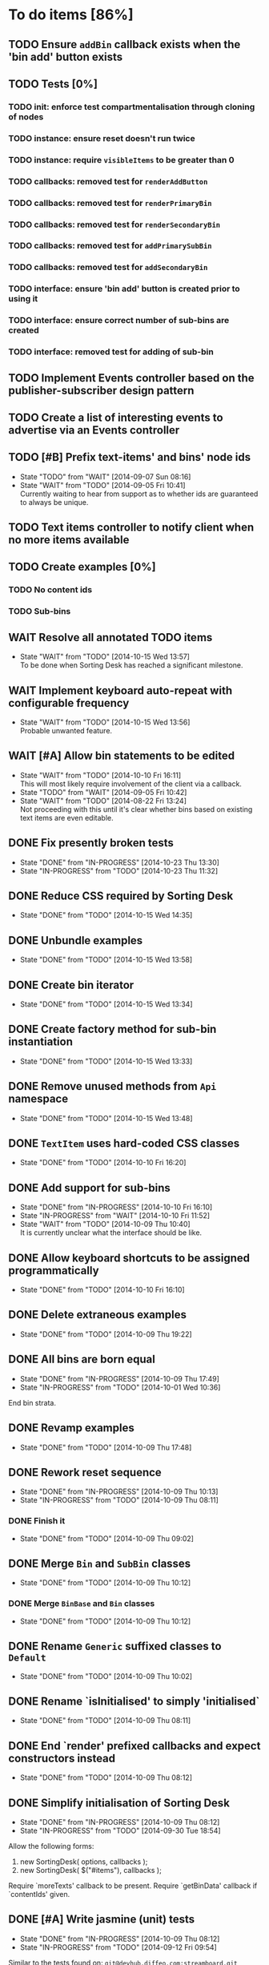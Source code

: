 * To do items [86%]
** TODO Ensure =addBin= callback exists when the 'bin add' button exists
** TODO Tests [0%]
*** TODO init: enforce test compartmentalisation through cloning of nodes
*** TODO instance: ensure reset doesn't run twice
*** TODO instance: require =visibleItems= to be greater than 0
*** TODO callbacks: removed test for =renderAddButton=
*** TODO callbacks: removed test for =renderPrimaryBin=
*** TODO callbacks: removed test for =renderSecondaryBin=
*** TODO callbacks: removed test for =addPrimarySubBin=
*** TODO callbacks: removed test for =addSecondaryBin=
*** TODO interface: ensure 'bin add' button is created prior to using it
*** TODO interface: ensure correct number of sub-bins are created
*** TODO interface: removed test for adding of sub-bin
** TODO Implement Events controller based on the publisher-subscriber design pattern
** TODO Create a list of interesting events to advertise via an Events controller
** TODO [#B] Prefix text-items' and bins' node ids
- State "TODO"       from "WAIT"       [2014-09-07 Sun 08:16]
- State "WAIT"       from "TODO"       [2014-09-05 Fri 10:41] \\
  Currently waiting to hear from support as to whether ids are guaranteed to always be unique.
** TODO Text items controller to notify client when no more items available
** TODO Create examples [0%]
*** TODO No content ids
*** TODO Sub-bins
** WAIT Resolve all annotated TODO items
- State "WAIT"       from "TODO"       [2014-10-15 Wed 13:57] \\
  To be done when Sorting Desk has reached a significant milestone.
** WAIT Implement keyboard auto-repeat with configurable frequency
- State "WAIT"       from "TODO"       [2014-10-15 Wed 13:56] \\
  Probable unwanted feature.
** WAIT [#A] Allow bin statements to be edited
- State "WAIT"       from "TODO"       [2014-10-10 Fri 16:11] \\
  This will most likely require involvement of the client via a callback.
- State "TODO"       from "WAIT"       [2014-09-05 Fri 10:42]
- State "WAIT"       from "TODO"       [2014-08-22 Fri 13:24] \\
  Not proceeding with this until it's clear whether bins based on existing text items are even editable.
** DONE Fix presently broken tests
- State "DONE"       from "IN-PROGRESS" [2014-10-23 Thu 13:30]
- State "IN-PROGRESS" from "TODO"       [2014-10-23 Thu 11:32]
** DONE Reduce CSS required by Sorting Desk
- State "DONE"       from "TODO"       [2014-10-15 Wed 14:35]
** DONE Unbundle examples
- State "DONE"       from "TODO"       [2014-10-15 Wed 13:58]
** DONE Create bin iterator
- State "DONE"       from "TODO"       [2014-10-15 Wed 13:34]
** DONE Create factory method for sub-bin instantiation
- State "DONE"       from "TODO"       [2014-10-15 Wed 13:33]
** DONE Remove unused methods from =Api= namespace
- State "DONE"       from "TODO"       [2014-10-15 Wed 13:48]
** DONE =TextItem= uses hard-coded CSS classes
- State "DONE"       from "TODO"       [2014-10-10 Fri 16:20]
** DONE Add support for sub-bins
- State "DONE"       from "IN-PROGRESS" [2014-10-10 Fri 16:10]
- State "IN-PROGRESS" from "WAIT"       [2014-10-10 Fri 11:52]
- State "WAIT"       from "TODO"       [2014-10-09 Thu 10:40] \\
  It is currently unclear what the interface should be like.
** DONE Allow keyboard shortcuts to be assigned programmatically
- State "DONE"       from "TODO"       [2014-10-10 Fri 16:10]
** DONE Delete extraneous examples
- State "DONE"       from "TODO"       [2014-10-09 Thu 19:22]
** DONE All bins are born equal
- State "DONE"       from "IN-PROGRESS" [2014-10-09 Thu 17:49]
- State "IN-PROGRESS" from "TODO"       [2014-10-01 Wed 10:36]
End bin strata.
** DONE Revamp examples
- State "DONE"       from "TODO"       [2014-10-09 Thu 17:48]
** DONE Rework reset sequence
- State "DONE"       from "IN-PROGRESS" [2014-10-09 Thu 10:13]
- State "IN-PROGRESS" from "TODO"       [2014-10-09 Thu 08:11]
*** DONE Finish it
- State "DONE"       from "TODO"       [2014-10-09 Thu 09:02]
** DONE Merge =Bin= and =SubBin= classes
- State "DONE"       from "TODO"       [2014-10-09 Thu 10:12]
*** DONE Merge =BinBase= and =Bin= classes
- State "DONE"       from "TODO"       [2014-10-09 Thu 10:12]
** DONE Rename =Generic= suffixed classes to =Default=
- State "DONE"       from "TODO"       [2014-10-09 Thu 10:02]
** DONE Rename `isInitialised' to simply 'initialised`
- State "DONE"       from "TODO"       [2014-10-09 Thu 08:11]
** DONE End `render' prefixed callbacks and expect constructors instead
- State "DONE"       from "TODO"       [2014-10-09 Thu 08:12]
** DONE Simplify initialisation of Sorting Desk
- State "DONE"       from "IN-PROGRESS" [2014-10-09 Thu 08:12]
- State "IN-PROGRESS" from "TODO"       [2014-09-30 Tue 18:54]
Allow the following forms:

1) new SortingDesk( options, callbacks );
2) new SortingDesk( $("#items"), callbacks );

Require `moreTexts' callback to be present. Require `getBinData' callback if `contentIds' given.
** DONE [#A] Write jasmine (unit) tests
- State "DONE"       from "IN-PROGRESS" [2014-10-09 Thu 08:12]
- State "IN-PROGRESS" from "TODO"       [2014-09-12 Fri 09:54]
Similar to the tests found on: =git@devhub.diffeo.com:streamboard.git=
** DONE Create `Owned' class
- State "DONE"       from "TODO"       [2014-10-02 Thu 15:42]
** DONE Create `Drawable' class
- State "DONE"       from "TODO"       [2014-10-02 Thu 15:42]
** DONE Employ getters and setters
- State "DONE"       from "TODO"       [2014-10-02 Thu 15:42]
** DONE `Controller' base class should contain `owner' instance
- State "DONE"       from "TODO"       [2014-10-02 Thu 15:42]
** DONE Remove `getOption' method
- State "DONE"       from "TODO"       [2014-10-02 Thu 12:02]
** DONE Remove `getController' method
- State "DONE"       from "TODO"       [2014-10-02 Thu 12:02]
** DONE Review `Instance' and break it up into smaller components
- State "DONE"       from "TODO"       [2014-10-02 Thu 15:42]
** DONE Rename `list' to `items'
- State "DONE"       from "TODO"       [2014-10-02 Thu 12:29]
** DONE Rename `container' to `bins'
- State "DONE"       from "TODO"       [2014-10-02 Thu 12:29]
** DONE Make `options' private
- State "DONE"       from "TODO"       [2014-10-02 Thu 12:29]
** DONE Remove hardcoded `less' and `more' CSS classes
- State "DONE"       from "TODO"       [2014-10-02 Thu 12:29]
** DONE Migrate to a full OO design
- State "DONE"       from "TODO"       [2014-10-01 Wed 18:18]
** DONE Move responsibility for loading notifications entirely to the client
- State "DONE"       from "IN-PROGRESS" [2014-10-01 Wed 12:18]
Use a callback for this purpose.
** DONE Rename `binDelete' to `buttonDelete'
- State "DONE"       from "TODO"       [2014-10-01 Wed 10:37]
** DONE Remove reliance on CSS classes except for those necessary
- State "DONE"       from "TODO"       [2014-10-01 Wed 10:37]
** DONE Simplify use of CSS
- State "DONE"       from "TODO"       [2014-10-01 Wed 10:37]
** DONE Allow Sorting Desk to be instantiated multiple times
- State "DONE"       from "TODO"       [2014-09-30 Tue 18:47]
** DONE Ensure component is fault proof when faced with absent elements
- State "DONE"       from "IN-PROGRESS" [2014-09-18 Thu 12:09]
- State "IN-PROGRESS" from "WAIT"       [2014-09-12 Fri 21:17]
- State "WAIT"       from "TODO"       [2014-09-09 Tue 18:05] \\
  Unsure what other elements it needs to be fault tolerant for.
** DONE Implement public method `remove'
- State "DONE"       from "TODO"       [2014-09-18 Thu 12:09]
** DONE Allow duration of special effects to be configurable
- State "DONE"       from "TODO"       [2014-09-18 Thu 12:09]
E.g. fade in/out of elements.

This would allow for configurability on the client side and would have the added benefit of allowing tests to run FASTER while being more deterministic.
** DONE Encode bin and text-item ids
- State "DONE"       from "TODO"       [2014-09-18 Thu 08:10]
** DONE Make Sorting Desk compatible with RequireJs
- State "DONE"       from "TODO"       [2014-09-15 Mon 18:01]
** DONE [#A] Employ Module pattern
- State "DONE"       from "TODO"       [2014-09-12 Fri 21:17]
** DONE [#A] Save data by issuing calls to diffeo's API
- State "DONE"       from "WAIT"       [2014-09-07 Sun 10:47]
- State "WAIT"       from "TODO"       [2014-09-05 Fri 11:53] \\
  Waiting to hear from support.
** DONE Create API that uses mock data
- State "DONE"       from "TODO"       [2014-09-07 Sun 10:47]
** DONE Show an 'X' on each text item to allow it to be dismissed on mouse click
- State "DONE"       from "TODO"       [2014-09-06 Sat 10:11]
** DONE Enable dismissal of text items via a configurable keystroke
- State "DONE"       from "TODO"       [2014-09-06 Sat 09:46]
** DONE Allow text item navigation keystrokes to be configurable
- State "DONE"       from "TODO"       [2014-09-06 Sat 09:38]
** DONE Create drag and drop infrastructure
- State "DONE"       from "TODO"       [2014-09-06 Sat 09:23]
Must be compatible with IE.
** DONE [#A] Allow a text item to be sorted into a non-bin container (dismiss)
- State "DONE"       from "TODO"       [2014-09-05 Fri 11:08]
** DONE [#A] Implement HTML5 drag and drop
- State "DONE"       from "TODO"       [2014-09-05 Fri 10:26]
** DONE Invoke API to process bin removal
- State "DONE"       from "TODO"       [2014-08-22 Fri 13:20]
** DONE Implement actual deletion of bins
- State "DONE"       from "IN-PROGRESS" [2014-08-21 Thu 20:54]
- State "IN-PROGRESS" from "TODO"       [2014-08-21 Thu 19:55]
** DONE Skip chars that are part of HTML tags
- State "DONE"       from "TODO"       [2014-08-21 Thu 16:46]
=TextItemSnippet.highlights= must not count chars that are part of HTML tags towards the limit.
** DONE Create a bin when a user drags a text item on a bin add button
- State "DONE"       from "TODO"       [2014-08-21 Thu 15:09]
** DONE Create logic for =Api.textCanBeReduced=
- State "DONE"       from "TODO"       [2014-08-21 Thu 15:07]
Presently always returns =true=.
** DONE Engineer algorithm for optimal display of large text items
- State "DONE"       from "IN-PROGRESS" [2014-08-21 Thu 09:05]
- State "IN-PROGRESS" from "TODO"       [2014-08-20 Wed 15:33]
  
1. perhaps create a very condensed view that shows only the text inside the _first_ bold tag.
2. another view might be to show only text inside bold tags with perhaps a few words left and right.
3. include a /more/ button that shows the full text.

According to the layout above, there would a total of 3 different ways a text item could be displayed: condensed => highlights => unrestricted.
** DONE Fix text item scrolling issues
- State "DONE"       from "IN-PROGRESS" [2014-08-21 Thu 08:00]
- State "IN-PROGRESS" from "TODO"       [2014-08-21 Thu 07:42]
** DONE Hook up to diffeo's API to retrieve bin/text data
- State "DONE"       from "IN-PROGRESS" [2014-08-21 Thu 07:21]
- State "IN-PROGRESS" from "TODO"       [2014-08-20 Wed 11:27]

Links:

- [[http://dev5.diffeo.com:10982/namespaces/miguel_sorting_desk/s2/?noprof=1&format=json&label=true&node_id=sid_1395342980-f2b0c629b5462959da7691e877016eef%23c2a8%2B7%2Ccff%2B7%2Cc157%2B7&limit=100&order=similar][Multiple nodes]]
- [[http://dev5.diffeo.com:10982/namespaces/miguel_sorting_desk/nodes/sid_1395342980-f2b0c629b5462959da7691e877016eef%23c2a8%2B7%2Ccff%2B7%2Cc157%2B7/][Single nodes]]

Some notes:

+ Text items can be found in =sentences=.
+ Bins' names are in the =NAME= property.
+ Sub-bins are created through user interaction.
+ Primary bin =node_id= for testing:
  Default: =kb_aHR0cHM6Ly9rYi5kaWZmZW8uY29tL2FsX2FocmFt=
  This seems faster: =kb_aHR0cHM6Ly9rYi5kaWZmZW8uY29tL2FsX2FocmFt=

*Main priority* is to have real data exposed in the UI.
** DONE Retrieve bin data from diffeo's API
- State "DONE"       from "IN-PROGRESS" [2014-08-20 Wed 19:19]
- State "IN-PROGRESS" from "TODO"       [2014-08-20 Wed 16:30]

** DONE Incorporate the =NAME= and =abs_url= in every text item
- State "DONE"       from "TODO"       [2014-08-20 Wed 16:14]
  
#+BEGIN_QUOTE
Inside the "features" object of each result are many smaller objects.  There is an object called "abs_url" that will generally have one value, and you should use this as the URL for displaying a hyperlink in each item in the queue.

The text to use as anchor text in each item should be the longest string in the "NAME" feature followed by the only string in the "title" feature. The "title" feature might not be present.  The NAME feature will always be present.
#+END_QUOTE

** DONE Allow primary bin's =node id= to be changed
- State "DONE"       from "TODO"       [2014-08-20 Wed 11:54]

Add an input box in the UI that users can edit.
** CANCELED Create common base class for =Bin= and =BinContainer=
- State "CANCELED"   from "TODO"       [2014-10-15 Wed 13:33] \\
  We would need multiple inheritance.
** CANCELED [#C] Implement user notifications
- State "CANCELED"   from "WAIT"       [2014-10-09 Thu 10:43] \\
  This will have to be implemented by the client via notification of events. Not Sorting Desk's concern.
- State "WAIT"       from "TODO"       [2014-09-05 Fri 11:21] \\
  Need further information.
A mechanism for displaying notifications to the user is needed for the purpose
of providing feedback, in particular in the cases when a user action is invalid
and results in an error.
** CANCELED [#B] Do not allow duplicate bins
- State "CANCELED"   from "WAIT"       [2014-09-04 Thu 13:02] \\
  Most likely can't be done reliably.
- State "WAIT"       from "TODO"       [2014-08-22 Fri 12:44] \\
  Specifications aren't clear as to how bins that are based on existing text items
  are created.
** CANCELED =Bin= and =BinContainer= classes take an =id= parameter
- State "CANCELED"   from "TODO"       [2014-08-22 Fri 13:22] \\
  The structure of a bin is awkward with the object itself not actually having a property representing its id. The object is instead pointed to by a key that itself is the id. There's no other way but to keep the id separate, unless we chose to implement different semantics, which I'm not happy about.
Why? Shouldn't that be in =bin= instead?
** CANCELED Assess JS and CSS needs of different types of data
- State "CANCELED"   from "TODO"       [2014-08-21 Thu 15:07] \\
  #BEGIN_QUOTE
  No need.  What you have is great.  We may want to revisit it later with several other features.
  #END_QUOTE
  
It was stated that "other types come from other sources including Facebook profiles, database records like MusicBrainz, and more", and that "the JS and HTML and CSS for displaying result should become more configurable and pluggable".

*** CANCELED Write up a draft proposal for the issues in parent topic
- State "CANCELED"   from "TODO"       [2014-08-21 Thu 15:09] \\
  See above.
Asked to write it as a long code comment block but might be best done in a
standalone *editable* text file that doesn't pollute the code and the repository?

** Conduct analysis on factory method pattern vs passing classes at init time [100%]
*** DONE Implement chosen method
- State "DONE"       from "TODO"       [2014-10-09 Thu 18:27]
*** CANCELED Make it so each class owns its options
- State "CANCELED"   from "TODO"       [2014-10-10 Fri 06:43] \\
  This method violates a number logic principles.
* Bugs [92%]
** TODO When items' DIV is selected, scrolling with keyboard both selects next item as well as scroll the DIV contents
Scrolling on the items' DIV container must be suppressed.

Note that this might not be possible if the browser does not allow control over the HTML element's focus.
** DONE Check that getBinData is defined if bins node given
- State "DONE"       from "TODO"       [2014-10-09 Thu 19:26]
** DONE `buttonDelete' not hidden after a bin is deleted
- State "DONE"       from "TODO"       [2014-10-01 Wed 10:37]
** DONE Fix failing tests
- State "DONE"       from "TODO"       [2014-09-30 Tue 18:31]
** DONE Detach event from bin/text item delete
- State "DONE"       from "TODO"       [2014-09-16 Tue 19:32]
It is currently broken.
** DONE Tests involving adding of bins sometimes fail
- State "DONE"       from "TODO"       [2014-09-16 Tue 11:47]
Failure occurs due to too small a delay.
** DONE Jasmine isn't working well with RequireJs
- State "DONE"       from "TODO"       [2014-09-16 Tue 11:40]
It presently instantiates its UI twice.
** DONE `setup' sometimes isn't available to tests
- State "DONE"       from "TODO"       [2014-09-16 Tue 11:40]
** DONE Release keyboard event on reset
- State "DONE"       from "TODO"       [2014-09-15 Mon 17:18]
** DONE =removePrimarySubBin=: comparing =bid= to itself
- State "DONE"       from "TODO"       [2014-09-07 Sun 10:47]
** DONE [#A] IE only: text items cannot be dropped onto primary bin
- State "DONE"       from "TODO"       [2014-09-06 Sat 10:41]
** DONE Fix error thrown when manual bin add cancelled
- State "DONE"       from "TODO"       [2014-09-06 Sat 10:41]
** DONE [#C] Several draggable/droppable nodes use hard-coded CSS classes
- State "DONE"       from "TODO"       [2014-09-05 Fri 11:52]
Make it configurable
** DONE [#C] A bin's shortcut is still active after it is deleted
- State "DONE"       from "TODO"       [2014-09-05 Fri 11:38]

